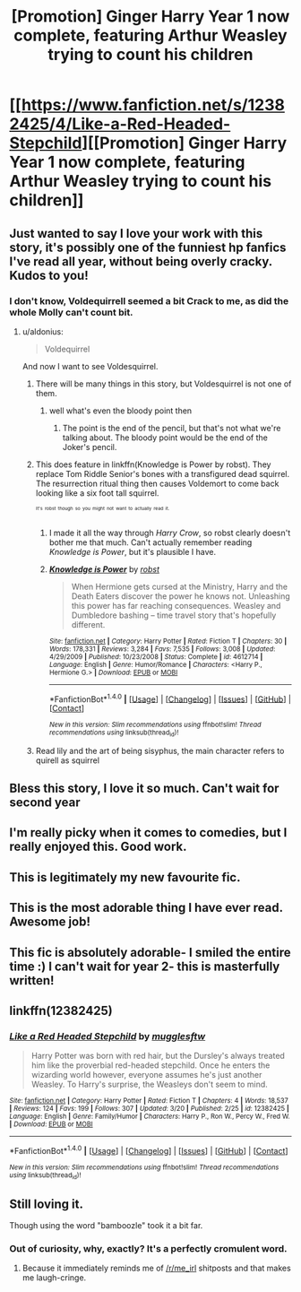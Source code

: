 #+TITLE: [Promotion] Ginger Harry Year 1 now complete, featuring Arthur Weasley trying to count his children

* [[https://www.fanfiction.net/s/12382425/4/Like-a-Red-Headed-Stepchild][[Promotion] Ginger Harry Year 1 now complete, featuring Arthur Weasley trying to count his children]]
:PROPERTIES:
:Author: Full-Paragon
:Score: 48
:DateUnix: 1490051897.0
:DateShort: 2017-Mar-21
:FlairText: Promotion
:END:

** Just wanted to say I love your work with this story, it's possibly one of the funniest hp fanfics I've read all year, without being overly cracky. Kudos to you!
:PROPERTIES:
:Author: difinity1
:Score: 14
:DateUnix: 1490068855.0
:DateShort: 2017-Mar-21
:END:

*** I don't know, Voldequirrell seemed a bit Crack to me, as did the whole Molly can't count bit.
:PROPERTIES:
:Author: triforceelf
:Score: 4
:DateUnix: 1490071234.0
:DateShort: 2017-Mar-21
:END:

**** u/aldonius:
#+begin_quote
  Voldequirrel
#+end_quote

And now I want to see Voldesquirrel.
:PROPERTIES:
:Author: aldonius
:Score: 10
:DateUnix: 1490072792.0
:DateShort: 2017-Mar-21
:END:

***** There will be many things in this story, but Voldesquirrel is not one of them.
:PROPERTIES:
:Author: Full-Paragon
:Score: 5
:DateUnix: 1490077660.0
:DateShort: 2017-Mar-21
:END:

****** well what's even the bloody point then
:PROPERTIES:
:Author: Hpfm2
:Score: 2
:DateUnix: 1490107386.0
:DateShort: 2017-Mar-21
:END:

******* The point is the end of the pencil, but that's not what we're talking about. The bloody point would be the end of the Joker's pencil.
:PROPERTIES:
:Author: Full-Paragon
:Score: 3
:DateUnix: 1490119639.0
:DateShort: 2017-Mar-21
:END:


***** This does feature in linkffn(Knowledge is Power by robst). They replace Tom Riddle Senior's bones with a transfigured dead squirrel. The resurrection ritual thing then causes Voldemort to come back looking like a six foot tall squirrel.

^{^{^{It's}}} ^{^{^{robst}}} ^{^{^{though}}} ^{^{^{so}}} ^{^{^{you}}} ^{^{^{might}}} ^{^{^{not}}} ^{^{^{want}}} ^{^{^{to}}} ^{^{^{actually}}} ^{^{^{read}}} ^{^{^{it.}}}
:PROPERTIES:
:Author: pezes
:Score: 5
:DateUnix: 1490108204.0
:DateShort: 2017-Mar-21
:END:

****** I made it all the way through /Harry Crow/, so robst clearly doesn't bother me that much. Can't actually remember reading /Knowledge is Power/, but it's plausible I have.
:PROPERTIES:
:Author: aldonius
:Score: 2
:DateUnix: 1490108389.0
:DateShort: 2017-Mar-21
:END:


****** [[http://www.fanfiction.net/s/4612714/1/][*/Knowledge is Power/*]] by [[https://www.fanfiction.net/u/1451358/robst][/robst/]]

#+begin_quote
  When Hermione gets cursed at the Ministry, Harry and the Death Eaters discover the power he knows not. Unleashing this power has far reaching consequences. Weasley and Dumbledore bashing -- time travel story that's hopefully different.
#+end_quote

^{/Site/: [[http://www.fanfiction.net/][fanfiction.net]] *|* /Category/: Harry Potter *|* /Rated/: Fiction T *|* /Chapters/: 30 *|* /Words/: 178,331 *|* /Reviews/: 3,284 *|* /Favs/: 7,535 *|* /Follows/: 3,008 *|* /Updated/: 4/29/2009 *|* /Published/: 10/23/2008 *|* /Status/: Complete *|* /id/: 4612714 *|* /Language/: English *|* /Genre/: Humor/Romance *|* /Characters/: <Harry P., Hermione G.> *|* /Download/: [[http://www.ff2ebook.com/old/ffn-bot/index.php?id=4612714&source=ff&filetype=epub][EPUB]] or [[http://www.ff2ebook.com/old/ffn-bot/index.php?id=4612714&source=ff&filetype=mobi][MOBI]]}

--------------

*FanfictionBot*^{1.4.0} *|* [[[https://github.com/tusing/reddit-ffn-bot/wiki/Usage][Usage]]] | [[[https://github.com/tusing/reddit-ffn-bot/wiki/Changelog][Changelog]]] | [[[https://github.com/tusing/reddit-ffn-bot/issues/][Issues]]] | [[[https://github.com/tusing/reddit-ffn-bot/][GitHub]]] | [[[https://www.reddit.com/message/compose?to=tusing][Contact]]]

^{/New in this version: Slim recommendations using/ ffnbot!slim! /Thread recommendations using/ linksub(thread_id)!}
:PROPERTIES:
:Author: FanfictionBot
:Score: 1
:DateUnix: 1490108260.0
:DateShort: 2017-Mar-21
:END:


***** Read lily and the art of being sisyphus, the main character refers to quirell as squirrel
:PROPERTIES:
:Author: prism1234
:Score: 4
:DateUnix: 1490085354.0
:DateShort: 2017-Mar-21
:END:


** Bless this story, I love it so much. Can't wait for second year
:PROPERTIES:
:Author: Gigadweeb
:Score: 3
:DateUnix: 1490077443.0
:DateShort: 2017-Mar-21
:END:


** I'm really picky when it comes to comedies, but I really enjoyed this. Good work.
:PROPERTIES:
:Author: LocalMadman
:Score: 3
:DateUnix: 1490108169.0
:DateShort: 2017-Mar-21
:END:


** This is legitimately my new favourite fic.
:PROPERTIES:
:Author: vivacity
:Score: 2
:DateUnix: 1490222741.0
:DateShort: 2017-Mar-23
:END:


** This is the most adorable thing I have ever read. Awesome job!
:PROPERTIES:
:Author: orangedarkchocolate
:Score: 2
:DateUnix: 1490112426.0
:DateShort: 2017-Mar-21
:END:


** This fic is absolutely adorable- I smiled the entire time :) I can't wait for year 2- this is masterfully written!
:PROPERTIES:
:Author: FridayxBlack
:Score: 2
:DateUnix: 1490118542.0
:DateShort: 2017-Mar-21
:END:


** linkffn(12382425)
:PROPERTIES:
:Author: tanandblack
:Score: 1
:DateUnix: 1490144033.0
:DateShort: 2017-Mar-22
:END:

*** [[http://www.fanfiction.net/s/12382425/1/][*/Like a Red Headed Stepchild/*]] by [[https://www.fanfiction.net/u/4497458/mugglesftw][/mugglesftw/]]

#+begin_quote
  Harry Potter was born with red hair, but the Dursley's always treated him like the proverbial red-headed stepchild. Once he enters the wizarding world however, everyone assumes he's just another Weasley. To Harry's surprise, the Weasleys don't seem to mind.
#+end_quote

^{/Site/: [[http://www.fanfiction.net/][fanfiction.net]] *|* /Category/: Harry Potter *|* /Rated/: Fiction T *|* /Chapters/: 4 *|* /Words/: 18,537 *|* /Reviews/: 124 *|* /Favs/: 199 *|* /Follows/: 307 *|* /Updated/: 3/20 *|* /Published/: 2/25 *|* /id/: 12382425 *|* /Language/: English *|* /Genre/: Family/Humor *|* /Characters/: Harry P., Ron W., Percy W., Fred W. *|* /Download/: [[http://www.ff2ebook.com/old/ffn-bot/index.php?id=12382425&source=ff&filetype=epub][EPUB]] or [[http://www.ff2ebook.com/old/ffn-bot/index.php?id=12382425&source=ff&filetype=mobi][MOBI]]}

--------------

*FanfictionBot*^{1.4.0} *|* [[[https://github.com/tusing/reddit-ffn-bot/wiki/Usage][Usage]]] | [[[https://github.com/tusing/reddit-ffn-bot/wiki/Changelog][Changelog]]] | [[[https://github.com/tusing/reddit-ffn-bot/issues/][Issues]]] | [[[https://github.com/tusing/reddit-ffn-bot/][GitHub]]] | [[[https://www.reddit.com/message/compose?to=tusing][Contact]]]

^{/New in this version: Slim recommendations using/ ffnbot!slim! /Thread recommendations using/ linksub(thread_id)!}
:PROPERTIES:
:Author: FanfictionBot
:Score: 1
:DateUnix: 1490144059.0
:DateShort: 2017-Mar-22
:END:


** Still loving it.

Though using the word "bamboozle" took it a bit far.
:PROPERTIES:
:Author: UndeadBBQ
:Score: 1
:DateUnix: 1490130641.0
:DateShort: 2017-Mar-22
:END:

*** Out of curiosity, why, exactly? It's a perfectly cromulent word.
:PROPERTIES:
:Author: Full-Paragon
:Score: 3
:DateUnix: 1490133396.0
:DateShort: 2017-Mar-22
:END:

**** Because it immediately reminds me of [[/r/me_irl]] shitposts and that makes me laugh-cringe.
:PROPERTIES:
:Author: UndeadBBQ
:Score: 3
:DateUnix: 1490136000.0
:DateShort: 2017-Mar-22
:END:
